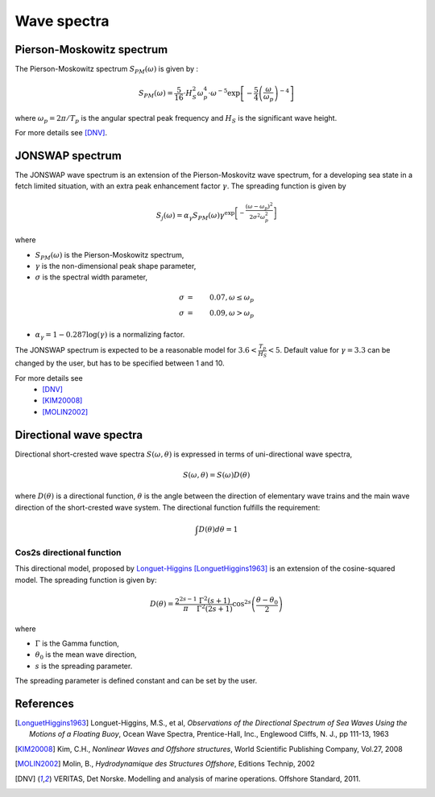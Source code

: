 .. _wave_spectra:

Wave spectra
~~~~~~~~~~~~

Pierson-Moskowitz spectrum
--------------------------

The Pierson-Moskowitz spectrum :math:`S_{PM}(\omega)` is given by :

.. math::
    S_{PM}(\omega) = \frac{5}{16} \cdot H_S^2 \omega_p^4 \cdot \omega^{-5} \exp\left[-\frac{5}{4}\left(\frac{\omega}{\omega_p}\right)^{-4}\right]

where :math:`\omega_p = 2\pi / T_p` is the angular spectral peak frequency and :math:`H_S` is the significant wave height.

For more details see [DNV]_.

JONSWAP spectrum
----------------

The JONSWAP wave spectrum is an extension of the Pierson-Moskovitz wave spectrum, for a developing sea state in a fetch limited situation,
with an extra peak enhancement factor :math:`\gamma`. The spreading function is given by

.. math::
    S_j(\omega) = \alpha_{\gamma} S_{PM}(\omega)  \gamma^{\exp \left[-\frac{(\omega-\omega_p)^2}{2\sigma^2\omega_p^2} \right]}

where

- :math:`S_{PM}(\omega)` is the Pierson-Moskowitz spectrum,
- :math:`\gamma` is the non-dimensional peak shape parameter,
- :math:`\sigma` is the spectral width parameter,

.. math::
    \sigma &=& 0.07, \omega \leq \omega_p\\
    \sigma &=& 0.09, \omega > \omega_p

- :math:`\alpha_{\gamma}= 1 - 0.287\log(\gamma)` is a normalizing factor.

The JONSWAP spectrum is expected to be a reasonable model for :math:`3.6 < \frac{T_p}{H_S} < 5`.
Default value for :math:`\gamma = 3.3` can be changed by the user, but has to be specified between 1 and 10.

For more details see
 - [DNV]_
 - [KIM20008]_
 - [MOLIN2002]_


Directional wave spectra
------------------------

Directional short-crested wave spectra :math:`S(\omega,\theta)` is expressed in terms of uni-directional wave spectra,

.. math::
    S(\omega,\theta) = S(\omega)D(\theta)

where :math:`D(\theta)` is a directional function, :math:`\theta` is the angle between the direction of elementary wave trains
and the main wave direction of the short-crested wave system. The directional function fulfills the requirement:

.. math::
   \int  D(\theta) d\theta = 1

Cos2s directional function
__________________________

This directional model, proposed by `Longuet-Higgins <ftp://ftp.mohid.com/Fortaleza_CD/Bibliografia/Waves/Directional%20Spectra.pdf>`_
[LonguetHiggins1963]_ is an extension of the cosine-squared model. The spreading function is given by:

.. math::
    D(\theta) = \frac{2^{2s-1}}{\pi} \frac{\Gamma^2(s+1)}{\Gamma^2(2s+1)} \cos^{2s} \left(\frac{\theta - \theta_0}{2}\right)

where

- :math:`\Gamma` is the Gamma function,
- :math:`\theta_0` is the mean wave direction,
- :math:`s` is the spreading parameter.

The spreading parameter is defined constant and can be set by the user.



References
----------

.. [LonguetHiggins1963] Longuet-Higgins, M.S., et al, *Observations of the Directional Spectrum of Sea Waves Using the Motions of a Floating Buoy*, Ocean Wave Spectra, Prentice-Hall, Inc., Englewood Cliffs, N. J., pp 111-13, 1963
.. [KIM20008]           Kim, C.H., *Nonlinear Waves and Offshore structures*, World Scientific Publishing Company, Vol.27, 2008
.. [MOLIN2002]          Molin, B., *Hydrodynamique des Structures Offshore*, Editions Technip, 2002
.. [DNV]                VERITAS, Det Norske. Modelling and analysis of marine operations. Offshore Standard, 2011.